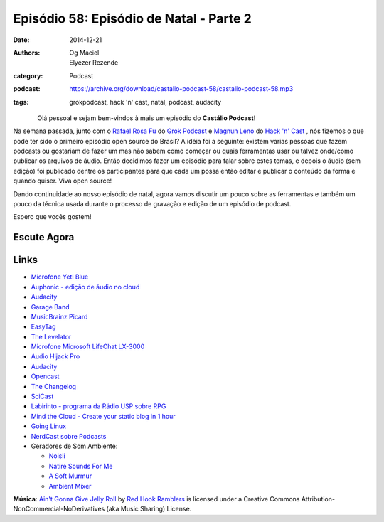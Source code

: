 Episódio 58: Episódio de Natal - Parte 2
########################################
:date: 2014-12-21
:authors: Og Maciel, Elyézer Rezende
:category: Podcast
:podcast: https://archive.org/download/castalio-podcast-58/castalio-podcast-58.mp3
:tags: grokpodcast, hack 'n' cast, natal, podcast, audacity

.. figure:: {filename}/images/audacity.png
   :alt: Episódio de Natal - Parte 2
   :align: left

Olá pessoal e sejam bem-vindos à mais um episódio do **Castálio Podcast**!

Na semana passada, junto com o `Rafael Rosa Fu`_ do `Grok Podcast`_ e
`Magnun Leno`_ do `Hack 'n' Cast`_ , nós fizemos o que pode ter sido o
primeiro episódio open source do Brasil? A idéia foi a seguinte:
existem varias pessoas que fazem podcasts ou gostariam de fazer um mas
não sabem como começar ou quais ferramentas usar ou talvez onde/como
publicar os arquivos de áudio. Então decidimos fazer um episódio para
falar sobre estes temas, e depois o áudio (sem edição) foi publicado
dentre os participantes para que cada um possa então editar e publicar
o conteúdo da forma e quando quiser. Viva open source!

.. more

Dando continuidade ao nosso episódio de natal, agora vamos discutir um
pouco sobre as ferramentas e também um pouco da técnica usada durante
o processo de gravação e edição de um episódio de podcast.


Espero que vocês gostem!

Escute Agora
------------

.. podcast:: castalio-podcast-58

Links
-----
* `Microfone Yeti Blue`_
* `Auphonic - edição de áudio no cloud`_
* `Audacity`_
* `Garage Band`_
* `MusicBrainz Picard`_
* `EasyTag`_
* `The Levelator`_
* `Microfone Microsoft LifeChat LX-3000`_
* `Audio Hijack Pro`_
* `Audacity`_
* `Opencast`_
* `The Changelog`_
* `SciCast`_
* `Labirinto - programa da Rádio USP sobre RPG`_
* `Mind the Cloud - Create your static blog in 1 hour`_
* `Going Linux`_
* `NerdCast sobre Podcasts`_
* Geradores de Som Ambiente:

  * `Noisli`_
  * `Natire Sounds For Me`_
  * `A Soft Murmur`_
  * `Ambient Mixer`_

.. class:: panel-body bg-info

        **Música**: `Ain't Gonna Give Jelly Roll`_ by `Red Hook Ramblers`_ is licensed under a Creative Commons Attribution-NonCommercial-NoDerivatives (aka Music Sharing) License.


.. Links dos Podcasts
.. _Castálio Podcast: http://castalio.info
.. _Grok Podcast: http://grokpodcast.com
.. _Hack 'n' Cast: http://mindbending.org/pt/category/hack-n-cast
.. _Opencast: http://tecnologiaaberta.com.br

.. Links de Outros Podcasts citados:
.. _The Changelog: http://thechangelog.com
.. _SciCast: http://scicast.com.br/
.. _NerdCast sobre Podcasts: http://jovemnerd.com.br/nerdcast/nerdcast-440-making-of-podcasts/
.. _Labirinto - programa da Rádio USP sobre RPG: http://www.prisioneirosdaimaginacao.com.br/`_
.. _Mind the Cloud - Create your static blog in 1 hour: http://blog.mindthecloud.com/2014/08/31/create-your-static-blog-from-scratch-in-1-hour.html`_
.. _Going Linux: http://goinglinux.com/

.. Links de equipamentos/programas para gravação
.. _Microfone Yeti Blue: http://www.amazon.com/Blue-Microphones-Yeti-USB-Microphone/dp/B002VA464S/ref=sr_1_1?s=electronics&ie=UTF8&qid=1418434997&sr=1-1&keywords=yeti+blue+mic`_
.. _Microfone Microsoft LifeChat LX-3000: http://www.amazon.com/s/ref=nb_sb_noss?url=search-alias%3Daps&field-keywords=microsoft+lx+3000
.. _Audio Hijack Pro: http://rogueamoeba.com/audiohijackpro/
.. _Audacity: http://audacity.sourceforge.net/?lang=pt-BR
.. _Normalização e Amplificação: http://manual.audacityteam.org/o/man/amplify_and_normalize.html

.. Links de Programas e técnicas de edição:
.. _Auphonic - edição de áudio no cloud: https://auphonic.com/`_
.. _Remoção de Ruídos Básico: http://manual.audacityteam.org/o/man/noise_removal.html
.. _Remoção de Ruídos Avançado: http://wiki.audacityteam.org/wiki/Noise_Removal
.. _Compressor de Áudio: http://manual.audacityteam.org/o/man/compressor.html
.. _Garage Band: https://www.apple.com/br/mac/garageband/
.. _MusicBrainz Picard: https://picard.musicbrainz.org/
.. _EasyTag: https://wiki.gnome.org/Apps/EasyTAG
.. _The Levelator: http://web.archive.org/web/20130729204551id_/http://www.conversationsnetwork.org/levelator/

.. Demais links
.. _Noisli: http://www.noisli.com/
.. _Natire Sounds For Me: http://naturesoundsfor.me/
.. _A Soft Murmur: http://asoftmurmur.com/
.. _Ambient Mixer: http://www.ambient-mixer.com/

.. Twitter
.. _Rafael Rosa Fu: https://twitter.com/rafaelrosafu
.. _Magnun Leno: https://twitter.com/mind_bend

.. Footer
.. _Ain't Gonna Give Jelly Roll: http://freemusicarchive.org/music/Red_Hook_Ramblers/Live__WFMU_on_Antique_Phonograph_Music_Program_with_MAC_Feb_8_2011/Red_Hook_Ramblers_-_12_-_Aint_Gonna_Give_Jelly_Roll
.. _Red Hook Ramblers: http://www.redhookramblers.com/
